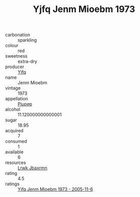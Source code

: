 :PROPERTIES:
:ID:                     3ab96126-034d-4a8f-9504-f17ef35d2d23
:END:
#+TITLE: Yjfq Jenm Mioebm 1973

- carbonation :: sparkling
- colour :: red
- sweetness :: extra-dry
- producer :: [[id:35992ec3-be8f-45d4-87e9-fe8216552764][Yjfq]]
- name :: Jenm Mioebm
- vintage :: 1973
- appellation :: [[id:7fc7af1a-b0f4-4929-abe8-e13faf5afc1d][Piupep]]
- alcohol :: 11.120000000000001
- sugar :: 18.95
- acquired :: 7
- consumed :: 1
- available :: 6
- resources :: [[id:a9621b95-966c-4319-8256-6168df5411b3][Lrwk Jbaxrmn]]
- rating :: 4.5
- ratings :: [[id:3d1fe0e2-22c5-4dd8-a33f-571aadd65905][Yjfq Jenm Mioebm 1973 - 2005-11-6]]


